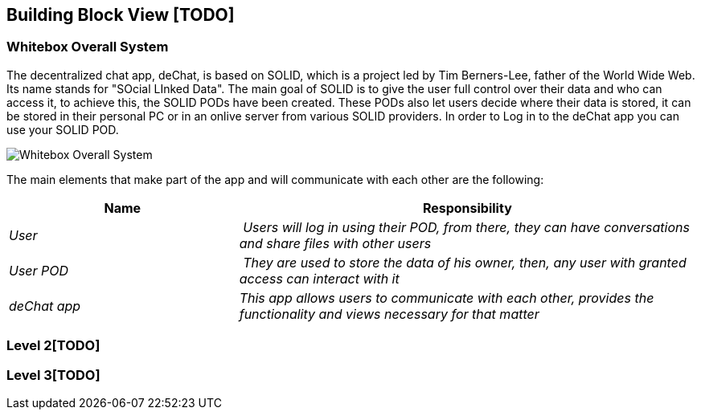 [[section-building-block-view]]


== Building Block View [TODO]

=== Whitebox Overall System

The decentralized chat app, deChat, is based on SOLID, which is a project led by Tim Berners-Lee, father of the 
World Wide Web. Its name stands for "SOcial LInked Data". The main goal of SOLID is to give the user full control over their data and 
who can access it, to achieve this, the SOLID PODs have been created. These PODs also let users decide where their data is stored, 
it can be stored in their personal PC or in an onlive server from various SOLID providers. In order to Log in to the deChat app you can use your SOLID POD.

image:images/05_building_block_level1.png["Whitebox Overall System"]

The main elements that make part of the app and will communicate with each other are the following:

[cols="1,2" options="header"]
|===
| **Name** | **Responsibility**
| _User_ | _Users will log in using their POD, from there, they can have conversations and share files with other users_
| _User POD_ | _They are used to store the data of his owner, then, any user with granted access can interact with it_
| _deChat app_ | _This app allows users to communicate with each other, provides the functionality and views necessary for that matter_
|===

=== Level 2[TODO]


=== Level 3[TODO]


